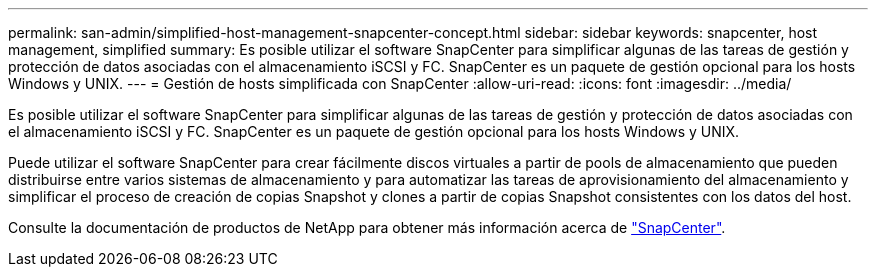 ---
permalink: san-admin/simplified-host-management-snapcenter-concept.html 
sidebar: sidebar 
keywords: snapcenter, host management, simplified 
summary: Es posible utilizar el software SnapCenter para simplificar algunas de las tareas de gestión y protección de datos asociadas con el almacenamiento iSCSI y FC. SnapCenter es un paquete de gestión opcional para los hosts Windows y UNIX. 
---
= Gestión de hosts simplificada con SnapCenter
:allow-uri-read: 
:icons: font
:imagesdir: ../media/


[role="lead"]
Es posible utilizar el software SnapCenter para simplificar algunas de las tareas de gestión y protección de datos asociadas con el almacenamiento iSCSI y FC. SnapCenter es un paquete de gestión opcional para los hosts Windows y UNIX.

Puede utilizar el software SnapCenter para crear fácilmente discos virtuales a partir de pools de almacenamiento que pueden distribuirse entre varios sistemas de almacenamiento y para automatizar las tareas de aprovisionamiento del almacenamiento y simplificar el proceso de creación de copias Snapshot y clones a partir de copias Snapshot consistentes con los datos del host.

Consulte la documentación de productos de NetApp para obtener más información acerca de https://docs.netapp.com/us-en/snapcenter/index.html["SnapCenter"].
